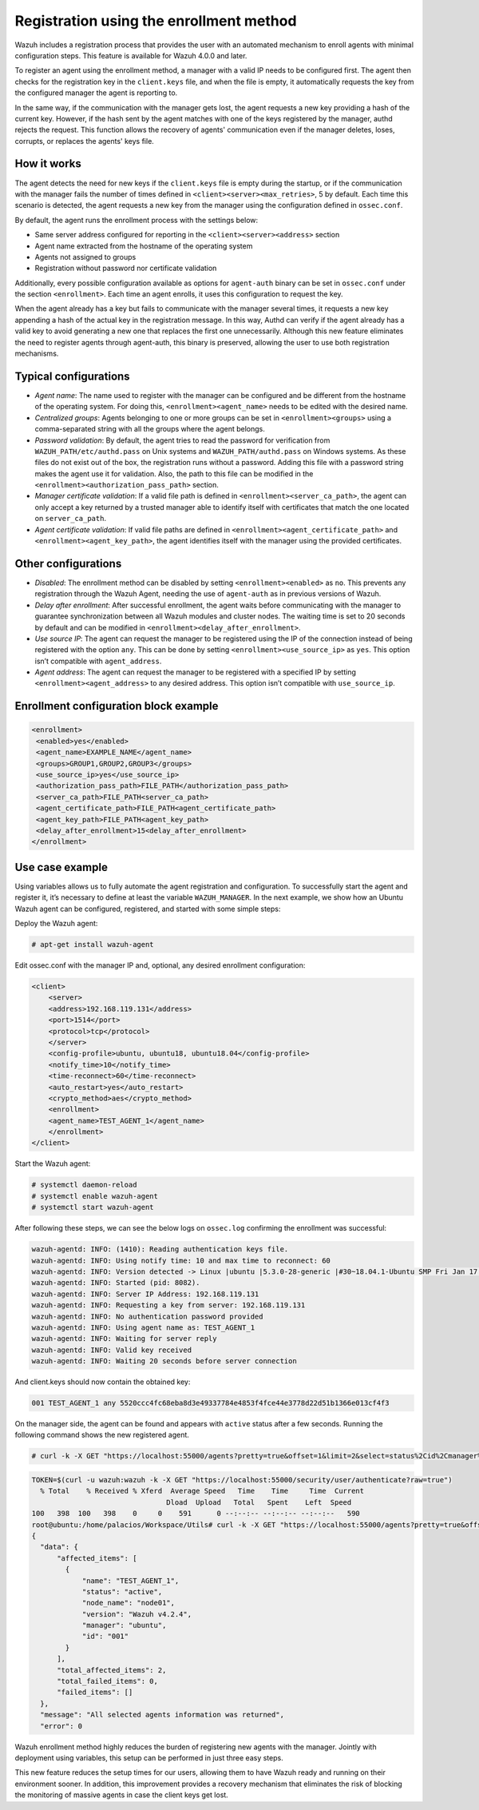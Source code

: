 .. Copyright (C) 2021 Wazuh, Inc.

.. meta::
  :description: Wazuh agent's registration process provides the user with an automated mechanism to enroll agents with minimal configuration steps.
  
.. _agent-enrollment:

Registration using the enrollment method
========================================

Wazuh includes a registration process that provides the user with an automated mechanism to enroll agents with minimal configuration steps. This feature is available for Wazuh 4.0.0 and later.

To register an agent using the enrollment method, a manager with a valid IP needs to be configured first. The agent then checks for the registration key in the ``client.keys`` file, and when the file is empty, it automatically requests the key from the configured manager the agent is reporting to.

In the same way, if the communication with the manager gets lost, the agent requests a new key providing a hash of the current key. However, if the hash sent by the agent matches with one of the keys registered by the manager, authd rejects the request. This function allows the recovery of agents' communication even if the manager deletes, loses, corrupts, or replaces the agents' keys file.


How it works
------------

The agent detects the need for new keys if the ``client.keys`` file is empty during the startup, or if the communication with the manager fails the number of times defined in ``<client><server><max_retries>``, 5 by default. Each time this scenario is detected, the agent requests a new key from the manager using the configuration defined in ``ossec.conf``. 

By default, the agent runs the enrollment process with the settings below:

- Same server address configured for reporting in the ``<client><server><address>`` section
- Agent name extracted from the hostname of the operating system
- Agents not assigned to groups
- Registration without password nor certificate validation

Additionally, every possible configuration available as options for ``agent-auth`` binary can be set in ``ossec.conf`` under the section ``<enrollment>``. Each time an agent enrolls, it uses this configuration to request the key.

When the agent already has a key but fails to communicate with the manager several times, it requests a new key appending a hash of the actual key in the registration message. In this way, Authd can verify if the agent already has a valid key to avoid generating a new one that replaces the first one unnecessarily. Although this new feature eliminates the need to register agents through agent-auth, this binary is preserved, allowing the user to use both registration mechanisms.



Typical configurations
----------------------

- *Agent name*: The name used to register with the manager can be configured and be different from the hostname of the operating system. For doing this, ``<enrollment><agent_name>`` needs to be edited with the desired name.
- *Centralized groups*: Agents belonging to one or more groups can be set in ``<enrollment><groups>`` using a comma-separated string with all the groups where the agent belongs.
- *Password validation*: By default, the agent tries to read the password for verification from ``WAZUH_PATH/etc/authd.pass`` on Unix systems and ``WAZUH_PATH/authd.pass`` on Windows systems. As these files do not exist out of the box, the registration runs without a password. Adding this file with a password string makes the agent use it for validation. Also, the path to this file can be modified in the ``<enrollment><authorization_pass_path>`` section.
- *Manager certificate validation*: If a valid file path is defined in ``<enrollment><server_ca_path>``, the agent can only accept a key returned by a trusted manager able to identify itself with certificates that match the one located on ``server_ca_path``.
- *Agent certificate validation*: If valid file paths are defined in ``<enrollment><agent_certificate_path>`` and ``<enrollment><agent_key_path>``, the agent identifies itself with the manager using the provided certificates.
 
 

Other configurations
--------------------

- *Disabled*: The enrollment method can be disabled by setting ``<enrollment><enabled>`` as ``no``. This prevents any registration through the Wazuh Agent, needing the use of ``agent-auth`` as in previous versions of Wazuh.
- *Delay after enrollment*: After successful enrollment, the agent waits before communicating with the manager to guarantee synchronization between all Wazuh modules and cluster nodes. The waiting time is set to 20 seconds by default and can be modified in ``<enrollment><delay_after_enrollment>``.
- *Use source IP*: The agent can request the manager to be registered using the IP of the connection instead of being registered with the option ``any``. This can be done by setting ``<enrollment><use_source_ip>`` as ``yes``. This option isn’t compatible with ``agent_address``.
- *Agent address*: The agent can request the manager to be registered with a specified IP by setting ``<enrollment><agent_address>`` to any desired address. This option isn’t compatible with ``use_source_ip``.



Enrollment configuration block example
--------------------------------------

.. code-block:: xml

 <enrollment>
  <enabled>yes</enabled>
  <agent_name>EXAMPLE_NAME</agent_name>
  <groups>GROUP1,GROUP2,GROUP3</groups>
  <use_source_ip>yes</use_source_ip>
  <authorization_pass_path>FILE_PATH</authorization_pass_path>
  <server_ca_path>FILE_PATH<server_ca_path>
  <agent_certificate_path>FILE_PATH<agent_certificate_path>
  <agent_key_path>FILE_PATH<agent_key_path>
  <delay_after_enrollment>15<delay_after_enrollment>
 </enrollment>

 
 
Use case example
----------------

Using variables allows us to fully automate the agent registration and configuration. To successfully start the agent and register it, it’s necessary to define at least the variable ``WAZUH_MANAGER``.
In the next example, we show how an Ubuntu Wazuh agent can be configured, registered, and started with some simple steps:

Deploy the Wazuh agent:

.. code-block:: console  

      # apt-get install wazuh-agent


Edit ossec.conf with the manager IP and, optional, any desired enrollment configuration:

.. code-block:: xml

  <client>
      <server>
      <address>192.168.119.131</address>
      <port>1514</port>
      <protocol>tcp</protocol>
      </server>
      <config-profile>ubuntu, ubuntu18, ubuntu18.04</config-profile>
      <notify_time>10</notify_time>
      <time-reconnect>60</time-reconnect>
      <auto_restart>yes</auto_restart>
      <crypto_method>aes</crypto_method>
      <enrollment>
      <agent_name>TEST_AGENT_1</agent_name>
      </enrollment>    
  </client>


Start the Wazuh agent:

.. code-block:: console

      # systemctl daemon-reload
      # systemctl enable wazuh-agent
      # systemctl start wazuh-agent


After following these steps, we can see the below logs on ``ossec.log`` confirming the enrollment was successful:

.. code-block:: console

    wazuh-agentd: INFO: (1410): Reading authentication keys file.
    wazuh-agentd: INFO: Using notify time: 10 and max time to reconnect: 60
    wazuh-agentd: INFO: Version detected -> Linux |ubuntu |5.3.0-28-generic |#30~18.04.1-Ubuntu SMP Fri Jan 17 06:14:09 UTC 2020 |x86_64 [Ubuntu|ubuntu: 18.04.4 LTS (Bionic Beaver)] - Wazuh v4.2.4
    wazuh-agentd: INFO: Started (pid: 8082).
    wazuh-agentd: INFO: Server IP Address: 192.168.119.131
    wazuh-agentd: INFO: Requesting a key from server: 192.168.119.131
    wazuh-agentd: INFO: No authentication password provided
    wazuh-agentd: INFO: Using agent name as: TEST_AGENT_1
    wazuh-agentd: INFO: Waiting for server reply
    wazuh-agentd: INFO: Valid key received
    wazuh-agentd: INFO: Waiting 20 seconds before server connection


And client.keys should now contain the obtained key:

.. code-block:: console

    001 TEST_AGENT_1 any 5520ccc4fc68eba8d3e49337784e4853f4fce44e3778d22d51b1366e013cf4f3  


On the manager side, the agent can be found and appears with ``active`` status after a few seconds. Running the following command shows the new registered agent.
 
.. code-block:: console

    # curl -k -X GET "https://localhost:55000/agents?pretty=true&offset=1&limit=2&select=status%2Cid%2Cmanager%2Cname%2Cnode_name%2Cversion&status=active" -H "Authorization: Bearer $TOKEN"
 

.. code-block:: console

  TOKEN=$(curl -u wazuh:wazuh -k -X GET "https://localhost:55000/security/user/authenticate?raw=true")
    % Total    % Received % Xferd  Average Speed   Time    Time     Time  Current
                                  Dload  Upload   Total   Spent    Left  Speed
  100   398  100   398    0     0    591      0 --:--:-- --:--:-- --:--:--   590
  root@ubuntu:/home/palacios/Workspace/Utils# curl -k -X GET "https://localhost:55000/agents?pretty=true&offset=1&limit=2&select=status%2Cid%2Cmanager%2Cname%2Cnode_name%2Cversion&status=active" -H "Authorization: Bearer $TOKEN"
  {
    "data": {
        "affected_items": [
          {
              "name": "TEST_AGENT_1",
              "status": "active",
              "node_name": "node01",
              "version": "Wazuh v4.2.4",
              "manager": "ubuntu",
              "id": "001"
          }
        ],
        "total_affected_items": 2,
        "total_failed_items": 0,
        "failed_items": []
    },
    "message": "All selected agents information was returned",
    "error": 0

Wazuh enrollment method highly reduces the burden of registering new agents with the manager. Jointly with deployment using variables, this setup can be performed in just three easy steps.

This new feature reduces the setup times for our users, allowing them to have Wazuh ready and running on their environment sooner. In addition, this improvement provides a recovery mechanism that eliminates the risk of blocking the monitoring of massive agents in case the client keys get lost.
